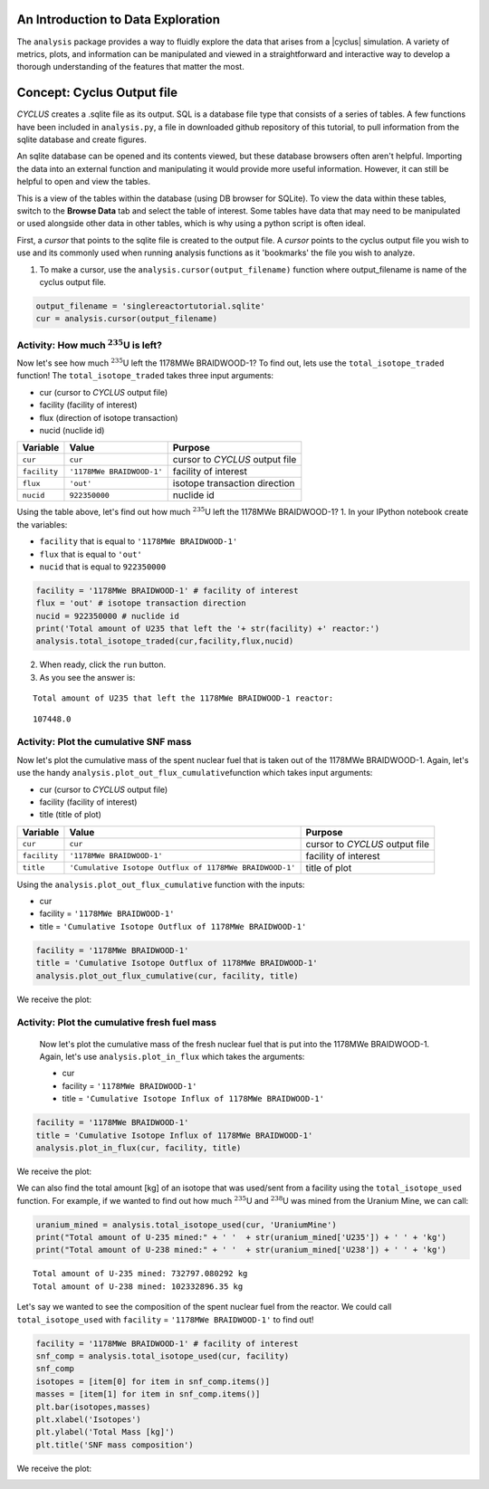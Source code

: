 An Introduction to Data Exploration
=====================================

The ``analysis`` package provides a way to fluidly explore the
data that arises from a |cyclus| simulation. A variety of metrics, plots, and information can be
manipulated and viewed in a straightforward and interactive way to develop a thorough
understanding of the features that matter the most.

Concept: Cyclus Output file
=========================================
*CYCLUS* creates a .sqlite file as its output. SQL is a database file
type that consists of a series of tables. A few functions have been
included in ``analysis.py``, a file in downloaded github repository of this tutorial, to pull information from the sqlite
database and create figures.

An sqlite database can be opened and its
contents viewed, but these database browsers often aren't helpful.
Importing the data into an external function and manipulating it would
provide more useful information. However, it can still be helpful to
open and view the tables.

.. image:: sql1.png
    :align: center

This is a view of the tables within the database
(using DB browser for SQLite). To view the data within these
tables, switch to the **Browse Data** tab and select the table of interest.
Some tables have data that may need to be manipulated or used alongside
other data in other tables, which is why using a python script is often
ideal.

.. image:: sql2.png
    :align: center

First, a *cursor* that points to the sqlite file is created to the output file. A *cursor* points to the cyclus output file you wish to use and its commonly used when running analysis functions as it 'bookmarks' the file you wish to analyze.

1. To make a cursor, use the ``analysis.cursor(output_filename)`` function where output_filename is name of the cyclus output file.

.. code:: ipython3

    output_filename = 'singlereactortutorial.sqlite'
    cur = analysis.cursor(output_filename)

Activity: How much :math:`^{235}`\ U is left?
+++++++++++++++++++++++++++++++++++++++++++++

Now let's see how much :math:`^{235}`\ U left the 1178MWe BRAIDWOOD-1? To find out,
lets use the ``total_isotope_traded`` function! The
``total_isotope_traded`` takes three input arguments:

* cur (cursor to *CYCLUS* output file)
* facility (facility of interest)
* flux (direction of isotope transaction)
* nucid (nuclide id)

+----------------+-----------------------------+----------------------------------+
| Variable       | Value                       | Purpose                          |
+================+=============================+==================================+
| ``cur``        | ``cur``                     | cursor to *CYCLUS* output file   |
+----------------+-----------------------------+----------------------------------+
| ``facility``   | ``'1178MWe BRAIDWOOD-1'``   | facility of interest             |
+----------------+-----------------------------+----------------------------------+
| ``flux``       | ``'out'``                   | isotope transaction direction    |
+----------------+-----------------------------+----------------------------------+
| ``nucid``      | ``922350000``               | nuclide id                       |
+----------------+-----------------------------+----------------------------------+

Using the table above, let's find out how much :math:`^{235}`\ U left the 1178MWe BRAIDWOOD-1?
1. In your IPython notebook create the variables:

* ``facility`` that is equal to ``'1178MWe BRAIDWOOD-1'``
* ``flux`` that is equal to ``'out'``
* ``nucid``  that is equal to ``922350000``

.. code:: ipython3

    facility = '1178MWe BRAIDWOOD-1' # facility of interest
    flux = 'out' # isotope transaction direction
    nucid = 922350000 # nuclide id
    print('Total amount of U235 that left the '+ str(facility) +' reactor:')
    analysis.total_isotope_traded(cur,facility,flux,nucid)

2. When ready, click the ``run`` button.

3. As you see the answer is:

.. parsed-literal::

    Total amount of U235 that left the 1178MWe BRAIDWOOD-1 reactor:

.. parsed-literal::

    107448.0


Activity: Plot the cumulative SNF mass
++++++++++++++++++++++++++++++++++++++
Now let's plot the cumulative mass of the spent nuclear fuel that is
taken out of the 1178MWe BRAIDWOOD-1. Again, let's use the handy
``analysis.plot_out_flux_cumulative``\ function which takes input
arguments:

* cur (cursor to *CYCLUS* output file)
* facility (facility of interest)
* title (title of plot)

+----------------+-----------------------------------------------------------+----------------------------------+
| Variable       | Value                                                     | Purpose                          |
+================+===========================================================+==================================+
| ``cur``        | ``cur``                                                   | cursor to *CYCLUS* output file   |
+----------------+-----------------------------------------------------------+----------------------------------+
| ``facility``   | ``'1178MWe BRAIDWOOD-1'``                                 | facility of interest             |
+----------------+-----------------------------------------------------------+----------------------------------+
| ``title``      | ``'Cumulative Isotope Outflux of 1178MWe BRAIDWOOD-1'``   | title of plot                    |
+----------------+-----------------------------------------------------------+----------------------------------+

Using the ``analysis.plot_out_flux_cumulative`` function with the inputs:

* cur
* facility = ``'1178MWe BRAIDWOOD-1'``
* title = ``'Cumulative Isotope Outflux of 1178MWe BRAIDWOOD-1'``

.. code:: ipython3

    facility = '1178MWe BRAIDWOOD-1'
    title = 'Cumulative Isotope Outflux of 1178MWe BRAIDWOOD-1'
    analysis.plot_out_flux_cumulative(cur, facility, title)

We receive the plot:

.. image:: isotope_out.png
   :align: center

Activity: Plot the cumulative fresh fuel mass
+++++++++++++++++++++++++++++++++++++++++++++
   Now let's plot the cumulative mass of the fresh nuclear fuel that is
   put into the 1178MWe BRAIDWOOD-1. Again, let's use
   ``analysis.plot_in_flux`` which takes the arguments:

   * cur
   * facility = ``'1178MWe BRAIDWOOD-1'``
   * title = ``'Cumulative Isotope Influx of 1178MWe BRAIDWOOD-1'``

.. code:: ipython3

       facility = '1178MWe BRAIDWOOD-1'
       title = 'Cumulative Isotope Influx of 1178MWe BRAIDWOOD-1'
       analysis.plot_in_flux(cur, facility, title)

We receive the plot:

.. image:: plot_in_flux.png
   :align: center

We can also find the total amount [kg] of an isotope that was used/sent
from a facility using the ``total_isotope_used`` function. For example,
if we wanted to find out how much :math:`^{235}`\ U and
:math:`^{238}`\ U was mined from the Uranium Mine, we can call:

.. code:: ipython3

    uranium_mined = analysis.total_isotope_used(cur, 'UraniumMine')
    print("Total amount of U-235 mined:" + ' '  + str(uranium_mined['U235']) + ' ' + 'kg')
    print("Total amount of U-238 mined:" + ' '  + str(uranium_mined['U238']) + ' ' + 'kg')



.. parsed-literal::

   Total amount of U-235 mined: 732797.080292 kg
   Total amount of U-238 mined: 102332896.35 kg

Let's say we wanted to see the composition of the spent nuclear fuel
from the reactor. We could call ``total_isotope_used`` with ``facility``
= ``'1178MWe BRAIDWOOD-1'`` to find out!

.. code:: ipython3

    facility = '1178MWe BRAIDWOOD-1' # facility of interest
    snf_comp = analysis.total_isotope_used(cur, facility)
    snf_comp
    isotopes = [item[0] for item in snf_comp.items()]
    masses = [item[1] for item in snf_comp.items()]
    plt.bar(isotopes,masses)
    plt.xlabel('Isotopes')
    plt.ylabel('Total Mass [kg]')
    plt.title('SNF mass composition')

We receive the plot:

.. image:: snf_comp.png
    :align: center

